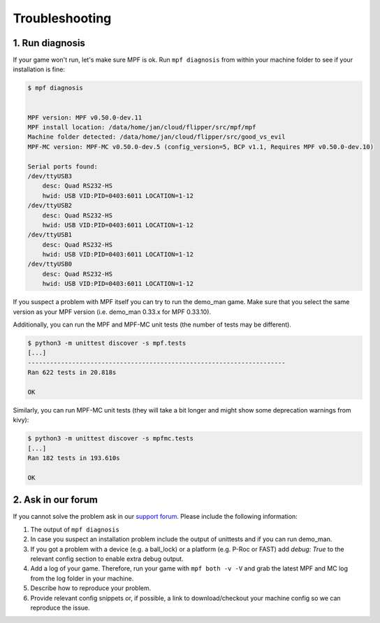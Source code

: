 Troubleshooting
===============

1. Run diagnosis
----------------

If your game won't run, let's make sure MPF is ok.
Run ``mpf diagnosis`` from within your machine folder to see if your installation is fine:

.. code-block:: console

  $ mpf diagnosis
  
  
  MPF version: MPF v0.50.0-dev.11
  MPF install location: /data/home/jan/cloud/flipper/src/mpf/mpf
  Machine folder detected: /data/home/jan/cloud/flipper/src/good_vs_evil
  MPF-MC version: MPF-MC v0.50.0-dev.5 (config_version=5, BCP v1.1, Requires MPF v0.50.0-dev.10)
  
  Serial ports found:
  /dev/ttyUSB3        
      desc: Quad RS232-HS
      hwid: USB VID:PID=0403:6011 LOCATION=1-12
  /dev/ttyUSB2        
      desc: Quad RS232-HS
      hwid: USB VID:PID=0403:6011 LOCATION=1-12
  /dev/ttyUSB1        
      desc: Quad RS232-HS
      hwid: USB VID:PID=0403:6011 LOCATION=1-12
  /dev/ttyUSB0        
      desc: Quad RS232-HS
      hwid: USB VID:PID=0403:6011 LOCATION=1-12

If you suspect a problem with MPF itself you can try to run the demo_man game.
Make sure that you select the same version as your MPF version (i.e. demo_man 0.33.x for MPF 0.33.10).

Additionally, you can run the MPF and MPF-MC unit tests (the number of tests may be different).

.. code-block:: console

  $ python3 -m unittest discover -s mpf.tests
  [...]
  ----------------------------------------------------------------------
  Ran 622 tests in 20.818s

  OK
  
Similarly, you can run MPF-MC unit tests (they will take a bit longer and might show some deprecation warnings from kivy):

.. code-block:: console

  $ python3 -m unittest discover -s mpfmc.tests
  [...]
  Ran 182 tests in 193.610s

  OK
  
2. Ask in our forum
-------------------

If you cannot solve the problem ask in our `support forum <https://groups.google.com/forum/#!forum/mpf-users>`_.
Please include the following information:

#. The output of ``mpf diagnosis``
#. In case you suspect an installation problem include the output of unittests and if you can run demo_man.
#. If you got a problem with a device (e.g. a ball_lock) or a platform (e.g. P-Roc or FAST) add `debug: True` to the relevant config section to enable extra debug output.
#. Add a log of your game. Therefore, run your game with ``mpf both -v -V`` and grab the latest MPF and MC log from the log folder in your machine.
#. Describe how to reproduce your problem.
#. Provide relevant config snippets or, if possible, a link to download/checkout your machine config so we can reproduce the issue.
